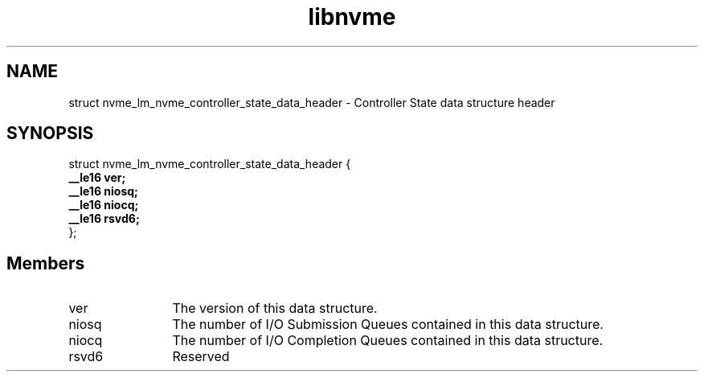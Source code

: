 .TH "libnvme" 9 "struct nvme_lm_nvme_controller_state_data_header" "April 2025" "API Manual" LINUX
.SH NAME
struct nvme_lm_nvme_controller_state_data_header \- Controller State data structure header
.SH SYNOPSIS
struct nvme_lm_nvme_controller_state_data_header {
.br
.BI "    __le16 ver;"
.br
.BI "    __le16 niosq;"
.br
.BI "    __le16 niocq;"
.br
.BI "    __le16 rsvd6;"
.br
.BI "
};
.br

.SH Members
.IP "ver" 12
The version of this data structure.
.IP "niosq" 12
The number of I/O Submission Queues contained in this data structure.
.IP "niocq" 12
The number of I/O Completion Queues contained in this data structure.
.IP "rsvd6" 12
Reserved
